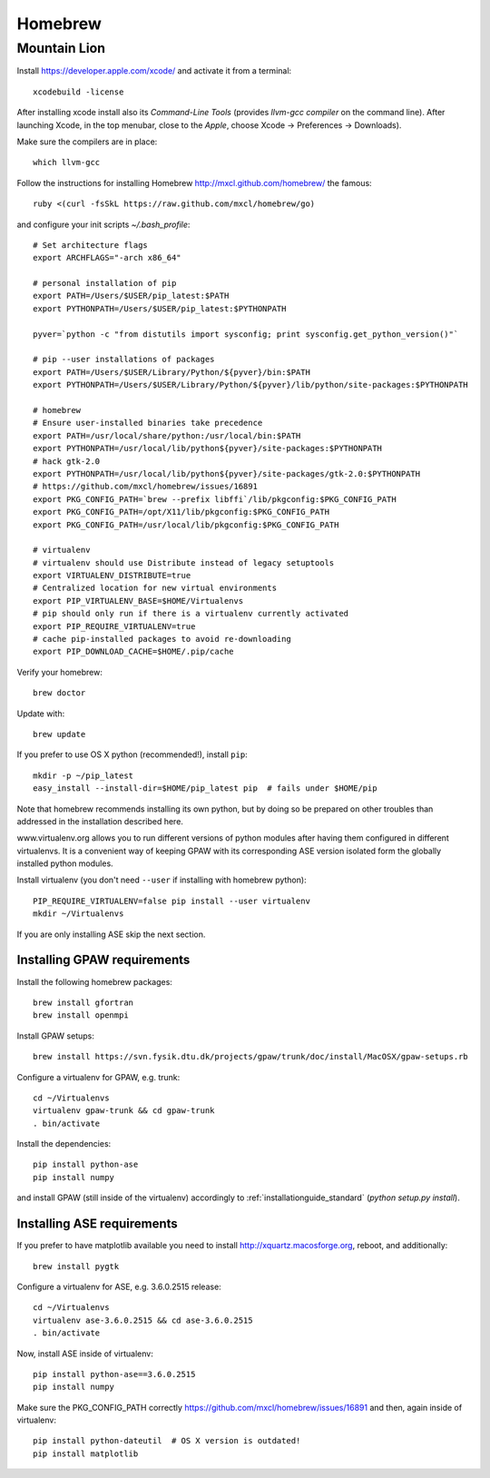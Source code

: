 .. _homebrew:

========
Homebrew
========

Mountain Lion
=============

Install https://developer.apple.com/xcode/ and activate it from a terminal::

  xcodebuild -license

After installing xcode install also its `Command-Line Tools` (provides
`llvm-gcc compiler` on the command line).
After launching Xcode, in the top menubar, close to the `Apple`, choose
Xcode -> Preferences -> Downloads).

Make sure the compilers are in place::

  which llvm-gcc

Follow the instructions for installing Homebrew http://mxcl.github.com/homebrew/
the famous::

  ruby <(curl -fsSkL https://raw.github.com/mxcl/homebrew/go)

and configure your init scripts `~/.bash_profile`::

  # Set architecture flags
  export ARCHFLAGS="-arch x86_64"

  # personal installation of pip
  export PATH=/Users/$USER/pip_latest:$PATH
  export PYTHONPATH=/Users/$USER/pip_latest:$PYTHONPATH

  pyver=`python -c "from distutils import sysconfig; print sysconfig.get_python_version()"`

  # pip --user installations of packages
  export PATH=/Users/$USER/Library/Python/${pyver}/bin:$PATH
  export PYTHONPATH=/Users/$USER/Library/Python/${pyver}/lib/python/site-packages:$PYTHONPATH

  # homebrew
  # Ensure user-installed binaries take precedence
  export PATH=/usr/local/share/python:/usr/local/bin:$PATH
  export PYTHONPATH=/usr/local/lib/python${pyver}/site-packages:$PYTHONPATH
  # hack gtk-2.0
  export PYTHONPATH=/usr/local/lib/python${pyver}/site-packages/gtk-2.0:$PYTHONPATH
  # https://github.com/mxcl/homebrew/issues/16891
  export PKG_CONFIG_PATH=`brew --prefix libffi`/lib/pkgconfig:$PKG_CONFIG_PATH
  export PKG_CONFIG_PATH=/opt/X11/lib/pkgconfig:$PKG_CONFIG_PATH
  export PKG_CONFIG_PATH=/usr/local/lib/pkgconfig:$PKG_CONFIG_PATH

  # virtualenv
  # virtualenv should use Distribute instead of legacy setuptools
  export VIRTUALENV_DISTRIBUTE=true
  # Centralized location for new virtual environments
  export PIP_VIRTUALENV_BASE=$HOME/Virtualenvs
  # pip should only run if there is a virtualenv currently activated
  export PIP_REQUIRE_VIRTUALENV=true
  # cache pip-installed packages to avoid re-downloading
  export PIP_DOWNLOAD_CACHE=$HOME/.pip/cache

Verify your homebrew::

  brew doctor

Update with::

  brew update

If you prefer to use OS X python (recommended!), install ``pip``::

  mkdir -p ~/pip_latest
  easy_install --install-dir=$HOME/pip_latest pip  # fails under $HOME/pip

Note that homebrew recommends installing its own python, but by doing so
be prepared on other troubles than addressed in the installation described here.

www.virtualenv.org allows you to run different versions of python modules after
having them configured in different virtualenvs.
It is a convenient way of keeping GPAW with its corresponding
ASE version isolated form the globally installed python modules.

Install virtualenv (you don't need ``--user`` if installing with homebrew python)::

  PIP_REQUIRE_VIRTUALENV=false pip install --user virtualenv
  mkdir ~/Virtualenvs

If you are only installing ASE skip the next section.

Installing GPAW requirements
----------------------------

Install the following homebrew packages::

  brew install gfortran
  brew install openmpi

Install GPAW setups::

  brew install https://svn.fysik.dtu.dk/projects/gpaw/trunk/doc/install/MacOSX/gpaw-setups.rb

Configure a virtualenv for GPAW, e.g. trunk::

  cd ~/Virtualenvs
  virtualenv gpaw-trunk && cd gpaw-trunk
  . bin/activate

Install the dependencies::

  pip install python-ase
  pip install numpy

and install GPAW (still inside of the virtualenv) accordingly to
:ref:`installationguide_standard` (`python setup.py install`).

Installing ASE requirements
---------------------------

If you prefer to have matplotlib available you need to
install http://xquartz.macosforge.org, reboot, and additionally::

  brew install pygtk

Configure a virtualenv for ASE, e.g. 3.6.0.2515 release::

  cd ~/Virtualenvs
  virtualenv ase-3.6.0.2515 && cd ase-3.6.0.2515
  . bin/activate

Now, install ASE inside of virtualenv::

  pip install python-ase==3.6.0.2515
  pip install numpy

Make sure the PKG_CONFIG_PATH correctly
https://github.com/mxcl/homebrew/issues/16891
and then, again inside of virtualenv::

  pip install python-dateutil  # OS X version is outdated!
  pip install matplotlib
